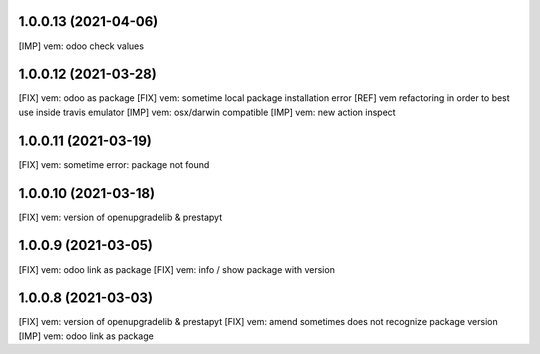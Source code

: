 1.0.0.13 (2021-04-06)
~~~~~~~~~~~~~~~~~~~~~

[IMP] vem: odoo check values

1.0.0.12 (2021-03-28)
~~~~~~~~~~~~~~~~~~~~~

[FIX] vem: odoo as package
[FIX] vem: sometime local package installation error
[REF] vem refactoring in order to best use inside travis emulator
[IMP] vem: osx/darwin compatible
[IMP] vem: new action inspect

1.0.0.11 (2021-03-19)
~~~~~~~~~~~~~~~~~~~~~

[FIX] vem: sometime error: package not found

1.0.0.10 (2021-03-18)
~~~~~~~~~~~~~~~~~~~~~

[FIX] vem: version of openupgradelib & prestapyt

1.0.0.9 (2021-03-05)
~~~~~~~~~~~~~~~~~~~~

[FIX] vem: odoo link as package
[FIX] vem: info / show package with version

1.0.0.8 (2021-03-03)
~~~~~~~~~~~~~~~~~~~~

[FIX] vem: version of openupgradelib & prestapyt
[FIX] vem: amend sometimes does not recognize package version
[IMP] vem: odoo link as package
